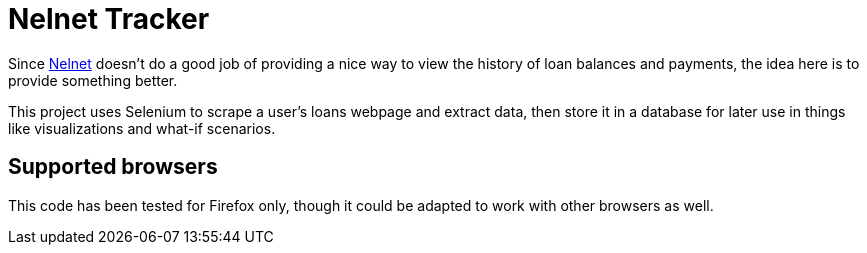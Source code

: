 = Nelnet Tracker

Since https://nelnet.com/[Nelnet] doesn't do a good job of providing a nice way to view the history of loan balances and payments, the idea here is to provide something better.

This project uses Selenium to scrape a user's loans webpage and extract data, then store it in a database for later use in things like visualizations and what-if scenarios.

== Supported browsers

This code has been tested for Firefox only, though it could be adapted to work with other browsers as well.
